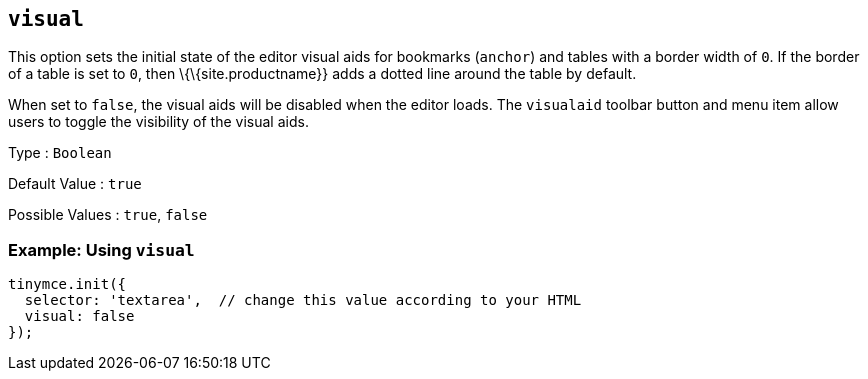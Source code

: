 == `+visual+`

This option sets the initial state of the editor visual aids for bookmarks (`+anchor+`) and tables with a border width of `+0+`. If the border of a table is set to `+0+`, then \{\{site.productname}} adds a dotted line around the table by default.

When set to `+false+`, the visual aids will be disabled when the editor loads. The `+visualaid+` toolbar button and menu item allow users to toggle the visibility of the visual aids.

Type : `+Boolean+`

Default Value : `+true+`

Possible Values : `+true+`, `+false+`

=== Example: Using `+visual+`

[source,js]
----
tinymce.init({
  selector: 'textarea',  // change this value according to your HTML
  visual: false
});
----
